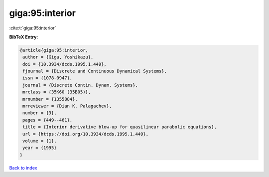 giga:95:interior
================

:cite:t:`giga:95:interior`

**BibTeX Entry:**

.. code-block:: bibtex

   @article{giga:95:interior,
    author = {Giga, Yoshikazu},
    doi = {10.3934/dcds.1995.1.449},
    fjournal = {Discrete and Continuous Dynamical Systems},
    issn = {1078-0947},
    journal = {Discrete Contin. Dynam. Systems},
    mrclass = {35K60 (35B05)},
    mrnumber = {1355884},
    mrreviewer = {Dian K. Palagachev},
    number = {3},
    pages = {449--461},
    title = {Interior derivative blow-up for quasilinear parabolic equations},
    url = {https://doi.org/10.3934/dcds.1995.1.449},
    volume = {1},
    year = {1995}
   }

`Back to index <../By-Cite-Keys.rst>`_
